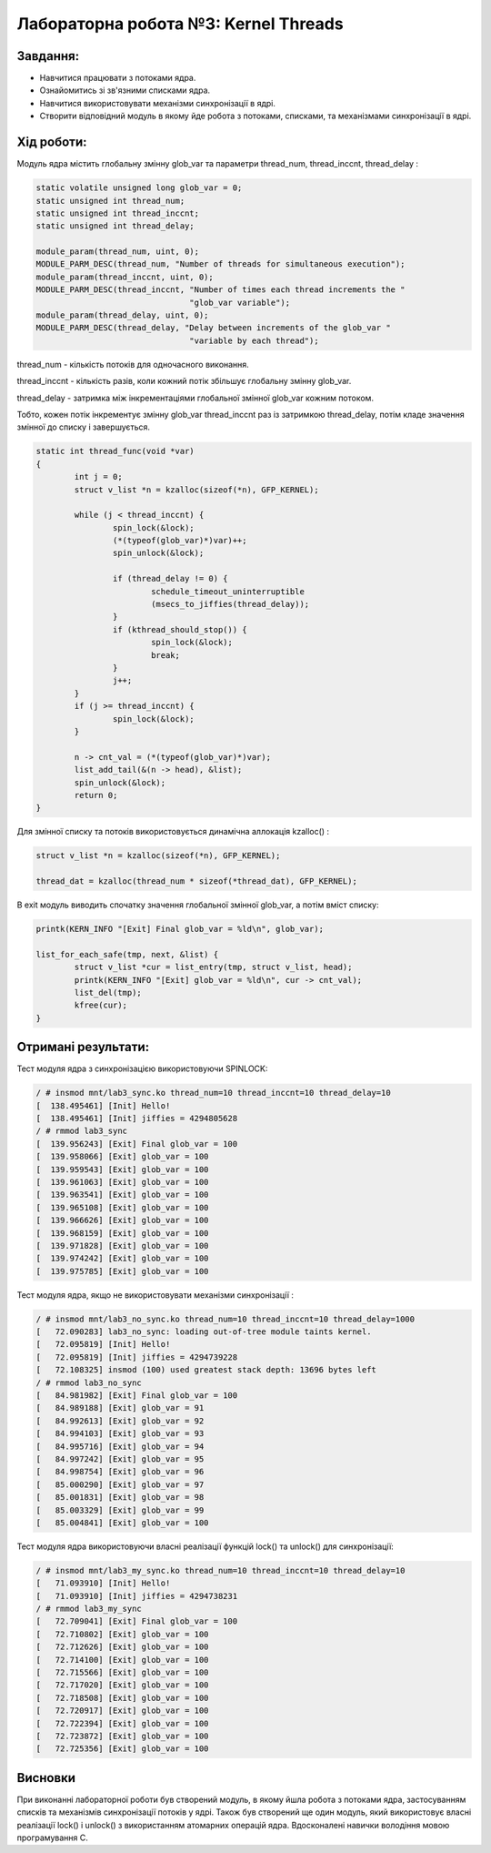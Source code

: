 ==========================================================
**Лабораторна робота №3: Kernel Threads**
==========================================================

**Завдання:**
~~~~~~~~~~~~~

* Навчитися працювати з потоками ядра.
* Ознайомитись зі зв'язними списками ядра.
* Навчитися використовувати механізми синхронізації в ядрі.
* Створити відповідний модуль в якому йде робота з потоками, списками, та механізмами синхронізації в ядрі.

**Хід роботи:**
~~~~~~~~~~~~~~~

Модуль ядра містить глобальну змінну glob_var та параметри thread_num, thread_inccnt, thread_delay :

.. code-block:: c

	static volatile unsigned long glob_var = 0;
	static unsigned int thread_num;
	static unsigned int thread_inccnt;
	static unsigned int thread_delay;
	
	module_param(thread_num, uint, 0);
	MODULE_PARM_DESC(thread_num, "Number of threads for simultaneous execution");
	module_param(thread_inccnt, uint, 0);
	MODULE_PARM_DESC(thread_inccnt, "Number of times each thread increments the "
					"glob_var variable");
	module_param(thread_delay, uint, 0);
	MODULE_PARM_DESC(thread_delay, "Delay between increments of the glob_var "
					"variable by each thread");
	
thread_num - кількість потоків для одночасного виконання.

thread_inccnt - кількість разів, коли кожний потік збільшує глобальну змінну glob_var.

thread_delay - затримка між інкрементаціями глобальної змінної glob_var кожним потоком.

Тобто, кожен потік інкрементує змінну glob_var thread_inccnt раз із затримкою thread_delay, потім кладе значення змінної до списку і завершується.

.. code-block:: c

	static int thread_func(void *var)
	{
		int j = 0;
		struct v_list *n = kzalloc(sizeof(*n), GFP_KERNEL);

		while (j < thread_inccnt) {
			spin_lock(&lock);
			(*(typeof(glob_var)*)var)++;
			spin_unlock(&lock);
		
			if (thread_delay != 0) {
				schedule_timeout_uninterruptible
				(msecs_to_jiffies(thread_delay));
                	}
			if (kthread_should_stop()) {
				spin_lock(&lock);
				break;
			}
                	j++;
		}
		if (j >= thread_inccnt) {
			spin_lock(&lock);
        	}
        
		n -> cnt_val = (*(typeof(glob_var)*)var);
		list_add_tail(&(n -> head), &list);
		spin_unlock(&lock);
		return 0;
	}

Для змінної списку та потоків використовується динамічна аллокація kzalloc() :

.. code-block:: c

	struct v_list *n = kzalloc(sizeof(*n), GFP_KERNEL);

	thread_dat = kzalloc(thread_num * sizeof(*thread_dat), GFP_KERNEL);

В exit модуль виводить спочатку значення глобальної змінної glob_var, а потім вміст списку:

.. code-block:: c

	printk(KERN_INFO "[Exit] Final glob_var = %ld\n", glob_var);

	list_for_each_safe(tmp, next, &list) {
		struct v_list *cur = list_entry(tmp, struct v_list, head);
		printk(KERN_INFO "[Exit] glob_var = %ld\n", cur -> cnt_val);
		list_del(tmp);
		kfree(cur);
	}

**Отримані результати:**
~~~~~~~~~~~~~~~

Тест модуля ядра з синхронізацією використовуючи SPINLOCK:

.. code-block:: bash

	/ # insmod mnt/lab3_sync.ko thread_num=10 thread_inccnt=10 thread_delay=10
	[  138.495461] [Init] Hello!
	[  138.495461] [Init] jiffies = 4294805628
	/ # rmmod lab3_sync
	[  139.956243] [Exit] Final glob_var = 100
	[  139.958066] [Exit] glob_var = 100
	[  139.959543] [Exit] glob_var = 100
	[  139.961063] [Exit] glob_var = 100
	[  139.963541] [Exit] glob_var = 100
	[  139.965108] [Exit] glob_var = 100
	[  139.966626] [Exit] glob_var = 100
	[  139.968159] [Exit] glob_var = 100
	[  139.971828] [Exit] glob_var = 100
	[  139.974242] [Exit] glob_var = 100
	[  139.975785] [Exit] glob_var = 100

Тест модуля ядра, якщо не використовувати механізми синхронізації :

.. code-block:: bash

	/ # insmod mnt/lab3_no_sync.ko thread_num=10 thread_inccnt=10 thread_delay=1000
	[   72.090283] lab3_no_sync: loading out-of-tree module taints kernel.
	[   72.095819] [Init] Hello!
	[   72.095819] [Init] jiffies = 4294739228
	[   72.108325] insmod (100) used greatest stack depth: 13696 bytes left
	/ # rmmod lab3_no_sync
	[   84.981982] [Exit] Final glob_var = 100
	[   84.989188] [Exit] glob_var = 91
	[   84.992613] [Exit] glob_var = 92
	[   84.994103] [Exit] glob_var = 93
	[   84.995716] [Exit] glob_var = 94
	[   84.997242] [Exit] glob_var = 95
	[   84.998754] [Exit] glob_var = 96
	[   85.000290] [Exit] glob_var = 97
	[   85.001831] [Exit] glob_var = 98
	[   85.003329] [Exit] glob_var = 99
	[   85.004841] [Exit] glob_var = 100

Тест модуля ядра використовуючи власні реалізації функцій lock() та unlock() для синхронізації:

.. code-block:: bash

	/ # insmod mnt/lab3_my_sync.ko thread_num=10 thread_inccnt=10 thread_delay=10
	[   71.093910] [Init] Hello!
	[   71.093910] [Init] jiffies = 4294738231
	/ # rmmod lab3_my_sync
	[   72.709041] [Exit] Final glob_var = 100
	[   72.710802] [Exit] glob_var = 100
	[   72.712626] [Exit] glob_var = 100
	[   72.714100] [Exit] glob_var = 100
	[   72.715566] [Exit] glob_var = 100
	[   72.717020] [Exit] glob_var = 100
	[   72.718508] [Exit] glob_var = 100
	[   72.720917] [Exit] glob_var = 100
	[   72.722394] [Exit] glob_var = 100
	[   72.723872] [Exit] glob_var = 100
	[   72.725356] [Exit] glob_var = 100

Висновки
~~~~~~~~

При виконанні лабораторної роботи був створений модуль, в якому йшла робота з потоками ядра, застосуванням списків та механізмів синхронізації потоків у ядрі. Також був створений ще один модуль, який використовує власні реалізації lock() і unlock() з використанням атомарних операцій ядра. Вдосконалені навички володіння мовою програмування C.

